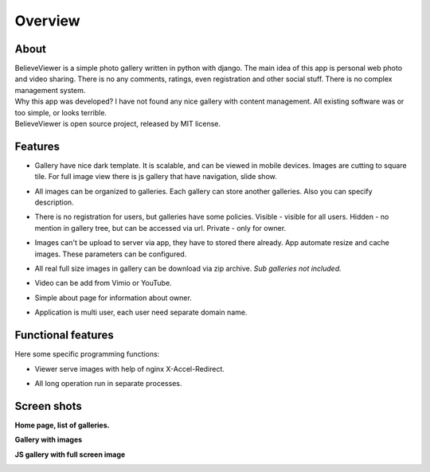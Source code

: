 ========
Overview
========

.. index:: Overview


About
=====

.. index:: About

| BelieveViewer is a simple photo gallery written in python with django.
  The main idea of this app is personal web photo and video sharing.
  There is no any comments, ratings, even registration and other social stuff.
  There is no complex management system.

| Why this app was developed? I have not found any nice gallery with content management.
  All existing software was or too simple, or looks terrible.

| BelieveViewer is open source project, released by MIT license.


Features
========

.. index:: Features

* | Gallery have nice dark template. It is scalable, and can be viewed in mobile devices.
    Images are cutting to square tile. For full image view there is js gallery that have navigation, slide show.

* | All images can be organized to galleries. Each gallery can store another galleries.
    Also you can specify description.

* | There is no registration for users, but galleries have some policies.
    Visible - visible for all users. Hidden - no mention in gallery tree, but can be accessed via url.
    Private - only for owner.

* | Images can't be upload to server via app, they have to stored there already.
    App automate resize and cache images. These parameters can be configured.

* | All real full size images in gallery can be download via zip archive.
    *Sub galleries not included.*

* | Video can be add from Vimio or YouTube.

* | Simple about page for information about owner.

* | Application is multi user, each user need separate domain name.


Functional features
===================

.. index:: Functional features

| Here some specific programming functions:

* | Viewer serve images with help of nginx X-Accel-Redirect.

* | All long operation run in separate processes.


Screen shots
============

.. index:: Screen shots

**Home page, list of galleries.**

.. image:: screen1.jpg
    :width: 100%


**Gallery with images**

.. image:: screen2.jpg
    :width: 100%


**JS gallery with full screen image**

.. image:: screen3.jpg
    :width: 100%